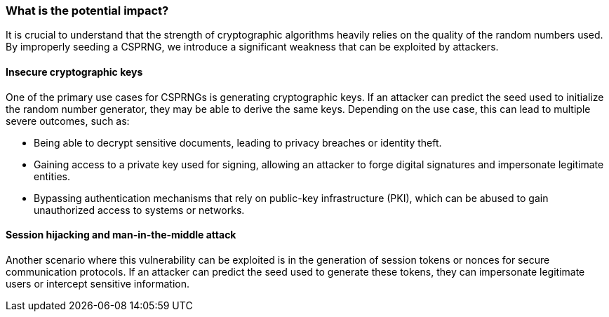 === What is the potential impact?
It is crucial to understand that the strength of cryptographic algorithms heavily relies on the quality of the random numbers used. By improperly seeding a CSPRNG, we introduce a significant weakness that can be exploited by attackers.

==== Insecure cryptographic keys
One of the primary use cases for CSPRNGs is generating cryptographic keys. If an attacker can predict the seed used to initialize the random number generator, they may be able to derive the same keys. Depending on the use case, this can lead to multiple severe outcomes, such as:

* Being able to decrypt sensitive documents, leading to privacy breaches or identity theft.
* Gaining access to a private key used for signing, allowing an attacker to forge digital signatures and impersonate legitimate entities.
* Bypassing authentication mechanisms that rely on public-key infrastructure (PKI), which can be abused to gain unauthorized access to systems or networks.

==== Session hijacking and man-in-the-middle attack
Another scenario where this vulnerability can be exploited is in the generation of session tokens or nonces for secure communication protocols. If an attacker can predict the seed used to generate these tokens, they can impersonate legitimate users or intercept sensitive information.
